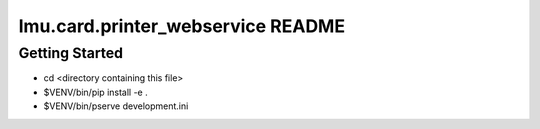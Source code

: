 lmu.card.printer_webservice README
==================================

Getting Started
---------------

- cd <directory containing this file>

- $VENV/bin/pip install -e .

- $VENV/bin/pserve development.ini
